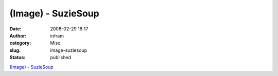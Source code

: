 (Image) - SuzieSoup
###################
:date: 2008-02-29 18:17
:author: infram
:category: Misc
:slug: image-suziesoup
:status: published

`(Image) - SuzieSoup <http://suzie.soup.io/post/1376407/Image>`__
